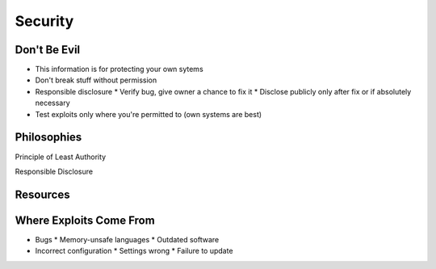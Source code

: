 ========
Security
========

Don't Be Evil
-------------

* This information is for protecting your own sytems
* Don't break stuff without permission
* Responsible disclosure
  * Verify bug, give owner a chance to fix it
  * Disclose publicly only after fix or if absolutely necessary
* Test exploits only where you're permitted to (own systems are best)

Philosophies
------------

Principle of Least Authority

Responsible Disclosure

Resources
---------

Where Exploits Come From
------------------------

* Bugs
  * Memory-unsafe languages
  * Outdated software
* Incorrect configuration
  * Settings wrong
  * Failure to update

